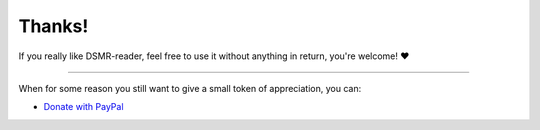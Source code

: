 Thanks!
=======


If you really like DSMR-reader, feel free to use it without anything in return, you're welcome! ❤

----

When for some reason you still want to give a small token of appreciation, you can:

- `Donate with PayPal <https://www.paypal.com/donate/?hosted_button_id=GCJZF72C28QM4>`_
